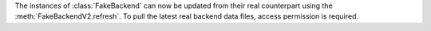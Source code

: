 The instances of :class:`FakeBackend` can now be updated from
their real counterpart using the :meth:`FakeBackendV2.refresh`.
To pull the latest real backend data files, access permission is
required.
